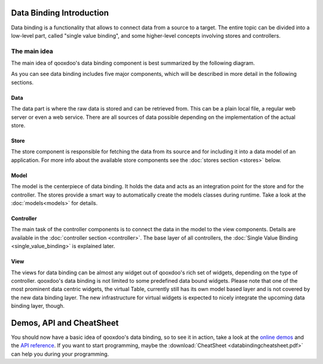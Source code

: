 .. _pages/data_binding#introduction:

Data Binding Introduction
=========================

Data binding is a functionality that allows to connect data from a source to a target. The entire topic can be divided into a low-level part, called "single value binding", and some higher-level concepts involving stores and controllers.

.. _pages/data_binding#the_main_idea:

The main idea
-------------

The main idea of qooxdoo's data binding component is best summarized by the following diagram.

|databindingarchitecture.jpg|

.. |databindingarchitecture.jpg| image:: databindingarchitecture.jpg

As you can see data binding includes five major components, which will be described in more detail in the following sections.


.. _pages/data_binding#data:

Data
^^^^

The data part is where the raw data is stored and can be retrieved from. This can be a plain local file, a regular web server or even a web service. There are all sources of data possible depending on the implementation of the actual store.

.. _pages/data_binding#store:

Store
^^^^^

The store component is responsible for fetching the data from its source and for including it into a data model of an application. For more info about the available store components see the :doc:`stores section <stores>` below.

.. _pages/data_binding#model:

Model
^^^^^

The model is the centerpiece of data binding. It holds the data and acts as an integration point for the store and for the controller. The stores provide a smart way to automatically create the models classes during runtime. Take a look at the :doc:`models<models>` for details.

.. _pages/data_binding#controller:

Controller
^^^^^^^^^^

The main task of the controller components is to connect the data in the model to the view components. Details are available in the :doc:`controller section <controller>`. The base layer of all controllers, the :doc:`Single Value Binding <single_value_binding>` is explained later.

.. _pages/data_binding#view:

View
^^^^

The views for data binding can be almost any widget out of qooxdoo's rich set of widgets, depending on the type of controller. qooxdoo's data binding is not limited to some predefined data bound widgets. Please note that one of the most prominent data centric widgets, the virtual Table, currently still has its own model based layer and is not covered by the new data binding layer. The new infrastructure for virtual widgets is expected to nicely integrate the upcoming data binding layer, though.

.. _pages/data_binding#demos,_api_and_cheatsheet:

Demos, API and CheatSheet
=========================
You should now have a basic idea of qooxdoo's data binding, so to see it in action, take a look at the `online demos <http://demo.qooxdoo.org/%{version}/demobrowser/index.html#data>`_ and the `API reference <http://demo.qooxdoo.org/%{version}/apiviewer/index.html#qx.data>`_.
If you want to start programming, maybe the :download:`CheatSheet <databindingcheatsheet.pdf>` can help you during your programming.

